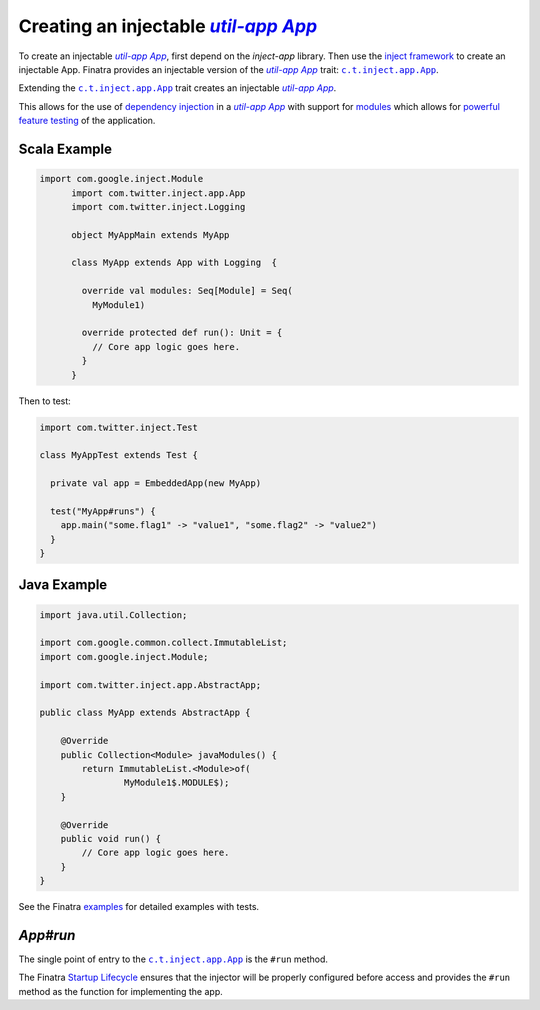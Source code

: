 .. _app:

Creating an injectable |c.t.app.App|_
=====================================

To create an injectable |c.t.app.App|_, first depend on the `inject-app` library. Then use the
`inject framework <../getting-started/framework.html#inject>`__ to create an injectable App. Finatra
provides an injectable version of the |c.t.app.App|_ trait: |c.t.inject.app.App|_.

Extending the |c.t.inject.app.App|_ trait creates an injectable |c.t.app.App|_.

This allows for the use of `dependency injection <../getting-started/basics.html#dependency-injection>`__
in a |c.t.app.App|_ with support for `modules <../getting-started/modules.html>`__ which allows for
`powerful feature testing <../testing/index.html#types-of-tests>`__ of the application.

Scala Example
-------------

.. code:: scala

  import com.google.inject.Module
	import com.twitter.inject.app.App
	import com.twitter.inject.Logging

	object MyAppMain extends MyApp

	class MyApp extends App with Logging  {

	  override val modules: Seq[Module] = Seq(
	    MyModule1)

	  override protected def run(): Unit = {
	    // Core app logic goes here.
	  }
	}

Then to test:

.. code:: scala

  import com.twitter.inject.Test

  class MyAppTest extends Test {

    private val app = EmbeddedApp(new MyApp)

    test("MyApp#runs") {
      app.main("some.flag1" -> "value1", "some.flag2" -> "value2")
    }
  }

Java Example
------------

.. code:: java

  import java.util.Collection;

  import com.google.common.collect.ImmutableList;
  import com.google.inject.Module;

  import com.twitter.inject.app.AbstractApp;

  public class MyApp extends AbstractApp {

      @Override
      public Collection<Module> javaModules() {
          return ImmutableList.<Module>of(
                  MyModule1$.MODULE$);
      }

      @Override
      public void run() {
          // Core app logic goes here.
      }
  }

See the Finatra `examples <https://github.com/twitter/finatra/tree/develop/examples>`__ for detailed examples with tests.

`App#run`
---------

The single point of entry to the |c.t.inject.app.App|_ is the ``#run`` method.

The Finatra `Startup Lifecycle <../getting-started/lifecycle.html#startup>`__ ensures that the injector
will be properly configured before access and provides the ``#run`` method as the function for implementing
the app.

.. |c.t.app.App| replace:: `util-app App`
.. _c.t.app.App: https://github.com/twitter/util/blob/develop/util-app/src/main/scala/com/twitter/app/App.scala

.. |c.t.inject.app.App| replace:: ``c.t.inject.app.App``
.. _c.t.inject.app.App: https://github.com/twitter/finatra/blob/develop/inject/inject-app/src/main/scala/com/twitter/inject/app/App.scala
